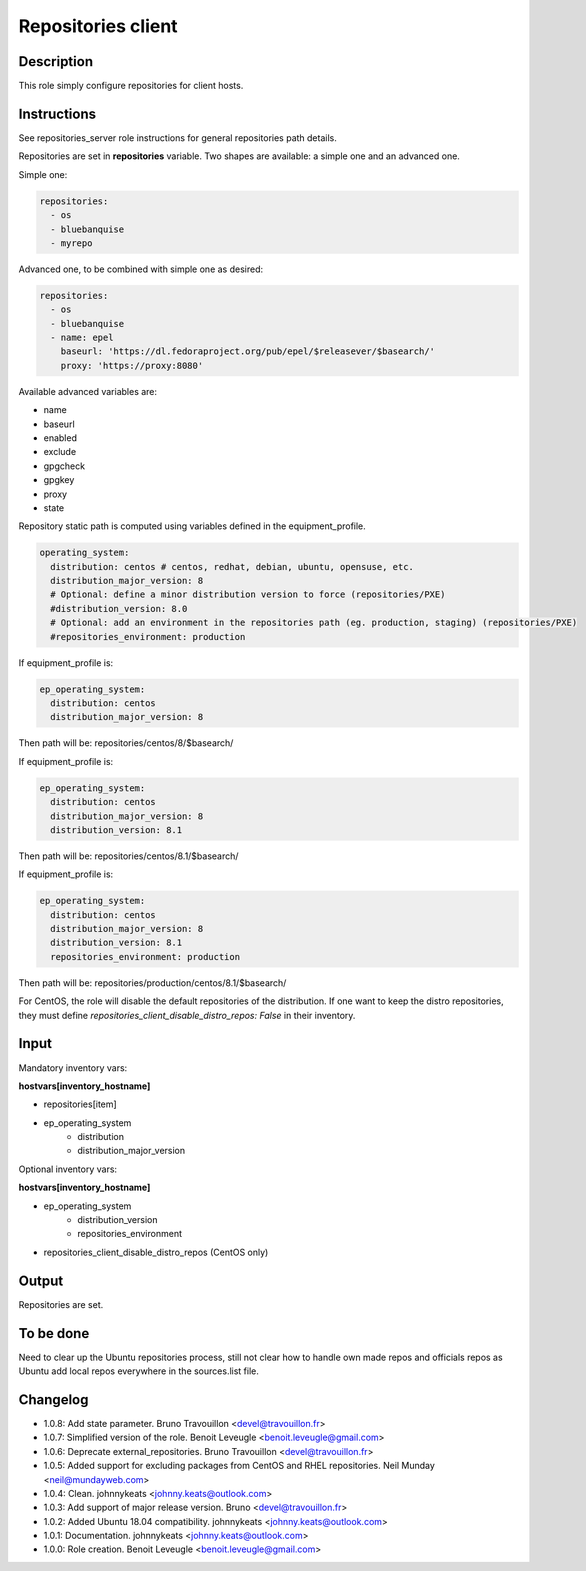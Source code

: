 Repositories client
-------------------

Description
^^^^^^^^^^^

This role simply configure repositories for client hosts.

Instructions
^^^^^^^^^^^^

See repositories_server role instructions for general repositories path details.

Repositories are set in **repositories** variable. Two shapes are available: a
simple one and an advanced one.

Simple one:

.. code-block:: yaml

  repositories:
    - os
    - bluebanquise
    - myrepo

Advanced one, to be combined with simple one as desired:

.. code-block:: yaml

  repositories:
    - os
    - bluebanquise
    - name: epel
      baseurl: 'https://dl.fedoraproject.org/pub/epel/$releasever/$basearch/'
      proxy: 'https://proxy:8080'

Available advanced variables are:

* name
* baseurl
* enabled
* exclude
* gpgcheck
* gpgkey
* proxy
* state

Repository static path is computed using variables defined in the equipment_profile.

.. code-block:: yaml

  operating_system:
    distribution: centos # centos, redhat, debian, ubuntu, opensuse, etc.
    distribution_major_version: 8
    # Optional: define a minor distribution version to force (repositories/PXE)
    #distribution_version: 8.0
    # Optional: add an environment in the repositories path (eg. production, staging) (repositories/PXE)
    #repositories_environment: production

If equipment_profile is:

.. code-block:: yaml

  ep_operating_system:
    distribution: centos
    distribution_major_version: 8

Then path will be: repositories/centos/8/$basearch/

If equipment_profile is:

.. code-block:: yaml

  ep_operating_system:
    distribution: centos
    distribution_major_version: 8
    distribution_version: 8.1

Then path will be: repositories/centos/8.1/$basearch/

If equipment_profile is:

.. code-block:: yaml

  ep_operating_system:
    distribution: centos
    distribution_major_version: 8
    distribution_version: 8.1
    repositories_environment: production

Then path will be: repositories/production/centos/8.1/$basearch/

For CentOS, the role will disable the default repositories of the distribution.
If one want to keep the distro repositories, they must define
`repositories_client_disable_distro_repos: False` in their inventory.

Input
^^^^^

Mandatory inventory vars:

**hostvars[inventory_hostname]**

* repositories[item]
* ep_operating_system
   * distribution
   * distribution_major_version

Optional inventory vars:

**hostvars[inventory_hostname]**

* ep_operating_system
   * distribution_version
   * repositories_environment
* repositories_client_disable_distro_repos (CentOS only)

Output
^^^^^^

Repositories are set.

To be done
^^^^^^^^^^

Need to clear up the Ubuntu repositories process, still not clear how to handle
own made repos and officials repos as Ubuntu add local repos everywhere in the
sources.list file.

Changelog
^^^^^^^^^

* 1.0.8: Add state parameter. Bruno Travouillon <devel@travouillon.fr>
* 1.0.7: Simplified version of the role. Benoit Leveugle <benoit.leveugle@gmail.com>
* 1.0.6: Deprecate external_repositories. Bruno Travouillon <devel@travouillon.fr>
* 1.0.5: Added support for excluding packages from CentOS and RHEL repositories. Neil Munday <neil@mundayweb.com>
* 1.0.4: Clean. johnnykeats <johnny.keats@outlook.com>
* 1.0.3: Add support of major release version. Bruno <devel@travouillon.fr>
* 1.0.2: Added Ubuntu 18.04 compatibility. johnnykeats <johnny.keats@outlook.com>
* 1.0.1: Documentation. johnnykeats <johnny.keats@outlook.com>
* 1.0.0: Role creation. Benoit Leveugle <benoit.leveugle@gmail.com>
